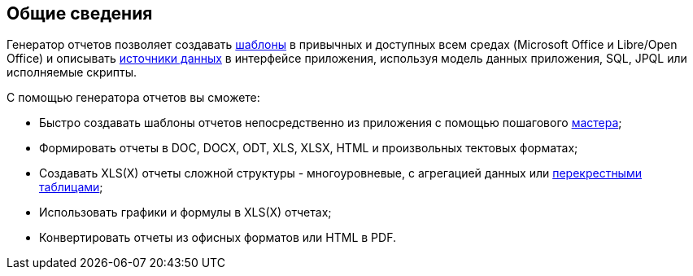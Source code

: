 :sourcesdir: ../../source

[[reporting_overview]]
== Общие сведения

Генератор отчетов позволяет создавать <<template,шаблоны>> в привычных и доступных всем средах (Microsoft Office и Libre/Open Office) и описывать <<structure,источники данных>> в интерфейсе приложения, используя модель данных приложения, SQL, JPQL или исполняемые скрипты.

С помощью генератора отчетов вы сможете:

* Быстро создавать шаблоны отчетов непосредственно из приложения с помощью пошагового <<wizard,мастера>>;
* Формировать отчеты в DOC, DOCX, ODT, XLS, XLSX, HTML и произвольных тектовых форматах;
* Создавать XLS(X) отчеты сложной структуры - многоуровневые, с агрегацией данных или <<crosstab_xls,перекрестными таблицами>>;
* Использовать графики и формулы в XLS(X) отчетах;
* Конвертировать отчеты из офисных форматов или HTML в PDF.

